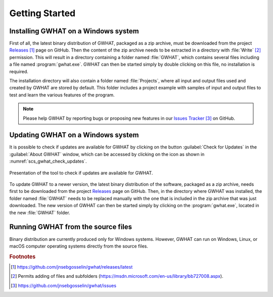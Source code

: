 Getting Started
==========================================================

Installing GWHAT on a Windows system
----------------------------------------------------------

First of all, the latest binary distribution of GWHAT, packaged as a zip archive,
must be downloaded from the project Releases_ [#url_r]_ page on GitHub.
Then the content of the zip archive needs to be extracted in a directory with
:file:`Write` [#write]_ permission. This will result in a directory containing
a folder named :file:`GWHAT`, which contains several files including a file
named :program:`gwhat.exe`.
GWHAT can then be started simply by double clicking on this file, no
installation is required.

The installation directory will also contain a folder named :file:`Projects`,
where all input and output files used and created by GWHAT are stored by default.
This folder includes a project example with samples of input and output files
to test and learn the various features of the program.

.. note:: Please help GWHAT by reporting bugs or proposing new features
          in our `Issues Tracker`_ [#url_it]_ on GitHub.


Updating GWHAT on a Windows system
----------------------------------------------------------

It is possible to check if updates are available for GWHAT by clicking on the
button :guilabel:`Check for Updates` in the :guilabel:`About GWHAT` window,
which can be accessed by clicking on the |icon_info| icon as shown in
:numref:`scs_gwhat_check_updates`.

.. _scs_gwhat_check_updates:
.. figure:: img/scs/updates_window.*
    :align: center
    :width: 100%
    :alt: alternate text
    :figclass: align-center

    Presentation of the tool to check if updates are available for GWHAT.

To update GWHAT to a newer version, the latest binary distribution of the
software, packaged as a zip archive, needs first to be downloaded from
the project Releases_ page on GitHub.
Then, in the directory where GWHAT was installed, the folder named :file:`GWHAT`
needs to be replaced manually with the one that is included in the zip archive
that was just downloaded. The new version of GWHAT can then be started simply
by clicking on the :program:`gwhat.exe`, located in the new :file:`GWHAT` folder.


Running GWHAT from the source files
----------------------------------------------------------

Binary distribution are currently produced only for Windows systems.
However, GWHAT can run on Windows, Linux, or macOS computer operating systems
directly from the source files.


.. _Releases: https://github.com/jnsebgosselin/gwhat/releases/latest
.. _Issues Tracker: https://github.com/jnsebgosselin/gwhat/issues

.. |icon_info| image:: img/icon/icon_info.*
                      :width: 1em
                      :height: 1em
                      :alt: stop

.. rubric:: Footnotes
.. [#url_r] https://github.com/jnsebgosselin/gwhat/releases/latest
.. [#write] Permits adding of files and subfolders (https://msdn.microsoft.com/en-us/library/bb727008.aspx).
.. [#url_it] https://github.com/jnsebgosselin/gwhat/issues

